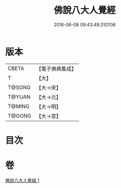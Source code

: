 #+TITLE: 佛說八大人覺經 
#+DATE: 2016-06-08 09:43:49.310706

* 版本
 |     CBETA|【電子佛典集成】|
 |         T|【大】     |
 |    T@SONG|【大→宋】   |
 |    T@YUAN|【大→元】   |
 |    T@MING|【大→明】   |
 |    T@GONG|【大→宮】   |

* 目次

* 卷
[[file:KR6i0476_001.txt][佛說八大人覺經 1]]

